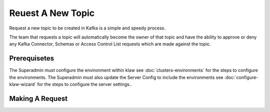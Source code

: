 Reuest A New Topic
==================

Request a new topic to be created in Kafka is a simple and speedy process.

The team that requests a topic will automatically become the owner of that topic and have the ability to approve or deny any Kafka Connector, Schemas or Access Control List requests which are made against the topic.

Prerequisetes
-----------------------------------------
The Superadmin must configure the environment within klaw see :doc:`clusters-environments` for the steps to configure the environments.
The Superadmin must also update the Server Config to include the environments see :doc:`configure-klaw-wizard` for the steps to configure the server settings..


Making A Request
-----------------------------------------
.. glossary::
    1. On the navigation bar select 'My Requests' and in the drop down select 'Request Topic'
    2. Select the environment, this is the kafka environment to which the topic will be created in.
    i. In most cases you will want to start with the lowest environment and use the promotion feature to higher environments.
    3. Name your topic, if your organization has naming conventions follow them otherwise Klaw will just enforce a minimum 5 character name.
    4. Select the number of Topic Partitions you would like for your topic. Learn more about `partitions <https://kafka.apache.org/intro#intro_concepts_and_terms>`_
    5. Select the Replication factor, this is the number of times each event is written to a broker. Learn more about `replication <https://kafka.apache.org/intro#intro_concepts_and_terms>`_
    6. Add any advanced topic configuration settings. See Kafka's `Topic configuration guide <https://kafka.apache.org/documentation/#topicconfigs>`_ for more information.
    7. Add a topic description this will be information that will stay with the topic for the duration of its lifecycle.
    8. Add any remarks, this will inform the reviewer as to whether they should approve or decline the request.
    9. Submit the Request and a team member will be able to review and approve or decline the request based on the request made.